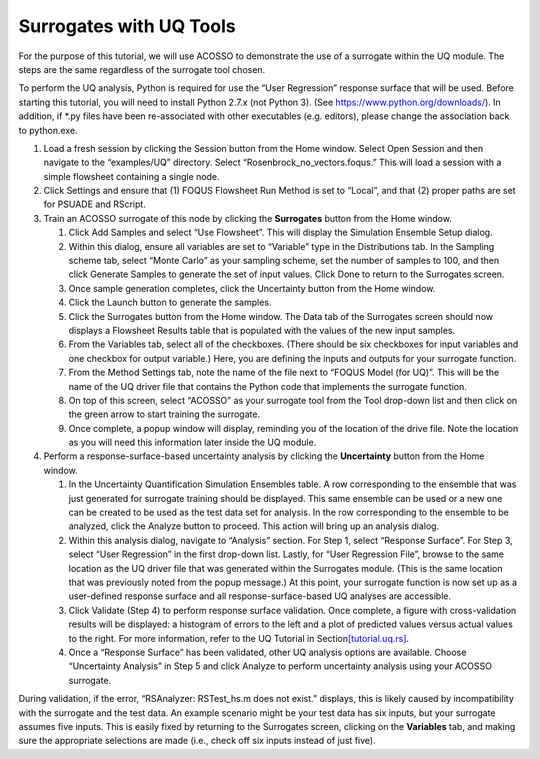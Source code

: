 .. _tutorial.surrogate.uq:

Surrogates with UQ Tools
========================

For the purpose of this tutorial, we will use ACOSSO to demonstrate the
use of a surrogate within the UQ module. The steps are the same
regardless of the surrogate tool chosen.

To perform the UQ analysis, Python is required for use the “User
Regression” response surface that will be used. Before starting this
tutorial, you will need to install Python 2.7.x (not Python 3). (See
https://www.python.org/downloads/). In addition, if \*.py files have
been re-associated with other executables (e.g. editors), please change
the association back to python.exe.

#. Load a fresh session by clicking the Session button from the Home
   window. Select Open Session and then navigate to the “examples/UQ”
   directory. Select “Rosenbrock_no_vectors.foqus.” This will load a
   session with a simple flowsheet containing a single node.

#. Click Settings and ensure that (1) FOQUS Flowsheet Run Method is set
   to “Local”, and that (2) proper paths are set for PSUADE and RScript.

#. Train an ACOSSO surrogate of this node by clicking the **Surrogates**
   button from the Home window.

   #. Click Add Samples and select “Use Flowsheet”. This will display
      the Simulation Ensemble Setup dialog.

   #. Within this dialog, ensure all variables are set to “Variable”
      type in the Distributions tab. In the Sampling scheme tab, select
      “Monte Carlo” as your sampling scheme, set the number of samples
      to 100, and then click Generate Samples to generate the set of
      input values. Click Done to return to the Surrogates screen.

   #. Once sample generation completes, click the Uncertainty button
      from the Home window.

   #. Click the Launch button to generate the samples.

   #. Click the Surrogates button from the Home window. The Data tab of
      the Surrogates screen should now displays a Flowsheet Results
      table that is populated with the values of the new input samples.

   #. From the Variables tab, select all of the checkboxes. (There
      should be six checkboxes for input variables and one checkbox for
      output variable.) Here, you are defining the inputs and outputs
      for your surrogate function.

   #. From the Method Settings tab, note the name of the file next to
      “FOQUS Model (for UQ)”. This will be the name of the UQ driver
      file that contains the Python code that implements the surrogate
      function.

   #. On top of this screen, select “ACOSSO” as your surrogate tool from
      the Tool drop-down list and then click on the green arrow to start
      training the surrogate.

   #. Once complete, a popup window will display, reminding you of the
      location of the drive file. Note the location as you will need
      this information later inside the UQ module.

#. Perform a response-surface-based uncertainty analysis by clicking the
   **Uncertainty** button from the Home window.

   #. In the Uncertainty Quantification Simulation Ensembles table. A
      row corresponding to the ensemble that was just generated for
      surrogate training should be displayed. This same ensemble can be
      used or a new one can be created to be used as the test data set
      for analysis. In the row corresponding to the ensemble to be
      analyzed, click the Analyze button to proceed. This action will
      bring up an analysis dialog.

   #. Within this analysis dialog, navigate to “Analysis” section. For
      Step 1, select “Response Surface”. For Step 3, select “User
      Regression” in the first drop-down list. Lastly, for “User
      Regression File”, browse to the same location as the UQ driver
      file that was generated within the Surrogates module. (This is the
      same location that was previously noted from the popup message.)
      At this point, your surrogate function is now set up as a
      user-defined response surface and all response-surface-based UQ
      analyses are accessible.

   #. Click Validate (Step 4) to perform response surface validation.
      Once complete, a figure with cross-validation results will be
      displayed: a histogram of errors to the left and a plot of
      predicted values versus actual values to the right. For more
      information, refer to the UQ Tutorial in
      Section\ `[tutorial.uq.rs] <#tutorial.uq.rs>`__\ .

   #. Once a “Response Surface” has been validated, other UQ analysis
      options are available. Choose “Uncertainty Analysis” in Step 5 and
      click Analyze to perform uncertainty analysis using your ACOSSO
      surrogate.

During validation, if the error, “RSAnalyzer: RSTest_hs.m does not
exist.” displays, this is likely caused by incompatibility with the
surrogate and the test data. An example scenario might be your test data
has six inputs, but your surrogate assumes five inputs. This is easily
fixed by returning to the Surrogates screen, clicking on the
**Variables** tab, and making sure the appropriate selections are made
(i.e., check off six inputs instead of just five).
